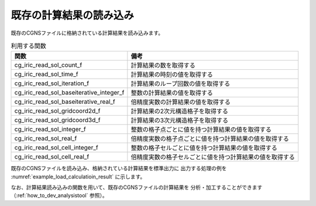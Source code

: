 既存の計算結果の読み込み
========================

既存のCGNSファイルに格納されている計算結果を読み込みます。

.. list-table:: 利用する関数
   :header-rows: 1

   * - 関数
     - 備考
   * - cg_iric_read_sol_count_f
     - 計算結果の数を取得する
   * - cg_iric_read_sol_time_f
     - 計算結果の時刻の値を取得する
   * - cg_iric_read_sol_iteration_f
     - 計算結果のループ回数の値を取得する
   * - cg_iric_read_sol_baseiterative_integer_f
     - 整数の計算結果の値を取得する
   * - cg_iric_read_sol_baseiterative_real_f
     - 倍精度実数の計算結果の値を取得する
   * - cg_iric_read_sol_gridcoord2d_f
     - 計算結果の2次元構造格子を取得する
   * - cg_iric_read_sol_gridcoord3d_f
     - 計算結果の3次元構造格子を取得する
   * - cg_iric_read_sol_integer_f
     - 整数の格子点ごとに値を持つ計算結果の値を取得する
   * - cg_iric_read_sol_real_f
     - 倍精度実数の格子点ごとに値を持つ計算結果の値を取得する
   * - cg_iric_read_sol_cell_integer_f
     - 整数の格子セルごとに値を持つ計算結果の値を取得する
   * - cg_iric_read_sol_cell_real_f
     - 倍精度実数の格子セルごとに値を持つ計算結果の値を取得する

既存のCGNSファイルを読み込み、格納されている計算結果を標準出力に
出力する処理の例を :numref:`example_load_calculatioin_result` に示します。


.. code-block:: fortran
   :caption: 計算結果を読み込む処理の記述例
   :name: example_load_calculatioin_result
   :linenos:

   program SampleX
     implicit none
     include 'cgnslib_f.h'

     integer:: fin, ier, isize, jsize, solid, solcount, iter, i, j
     double precision, dimension(:,:), allocatable::grid_x, grid_y, result_real

     ! CGNS ファイルのオープン
     call cg_open_f('test.cgn', CG_MODE_READ, fin, ier)
     if (ier /=0) STOP "*** Open error of CGNS file ***"

     ! 内部変数の初期化
     call cg_iric_initread_f(fin, ier)
     if (ier /=0) STOP "*** Initialize error of CGNS file ***"

     ! 格子のサイズを調べる
     call cg_iric_gotogridcoord2d_f(isize, jsize, ier)

     ! 計算結果を読み込むためのメモリを確保
     allocate(grid_x(isize,jsize), grid_y(isize,jsize))
     allocate(result_real(isize, jsize))

     ! 計算結果を読み込み出力
     call cg_iric_read_sol_count_f(solcount, ier)
     do solid = 1, solcount
       call cg_iric_read_sol_iteration_f(solid, iter, ier)
       call cg_iric_read_sol_gridcoord2d_f(solid, grid_x, grid_y, ier)
       call cg_iric_read_sol_real_f(solid, 'result_real', result_real, ier)

       print *, 'iteration: ', iter
       print *, 'grid_x, grid_y, result: '
       do i = 1, isize
         do j = 1, jsize
           print *, '(', i, ', ', j, ') = (', grid_x(i, j), ', ', grid_y(i, j), ', ', result_real(i, j), ')'
         end do
       end do
     end do

     ! CGNS ファイルのクローズ
     call cg_close_f(fin, ier)
     stop
   end program SampleX


なお、計算結果読み込みの関数を用いて、既存のCGNSファイルの計算結果を
分析・加工することができます（:ref:`how_to_dev_analysistool` 参照）。
